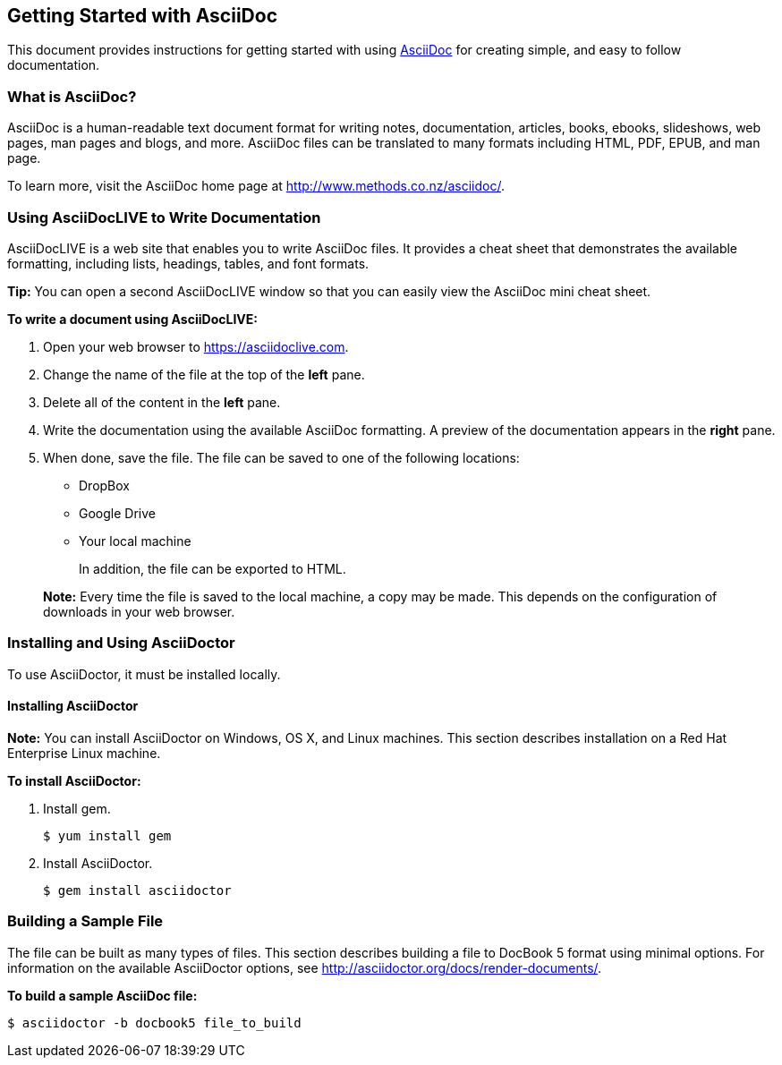 Getting Started with AsciiDoc
-----------------------------
This document provides instructions for getting started with using http://www.methods.co.nz/asciidoc/[AsciiDoc^] for creating simple, and easy to follow documentation.

What is AsciiDoc?
~~~~~~~~~~~~~~~~~

AsciiDoc is a human-readable text document format for writing notes,
documentation, articles, books, ebooks, slideshows, web pages, man pages and
blogs, and more. AsciiDoc files can be translated to many formats including
HTML, PDF, EPUB, and man page.

To learn more, visit the AsciiDoc home page at
http://www.methods.co.nz/asciidoc/[^].

Using AsciiDocLIVE to Write Documentation
~~~~~~~~~~~~~~~~~~~~~~~~~~~~~~~~~~~~~~~~~~
AsciiDocLIVE is a web site that enables you to write AsciiDoc files. It provides a cheat sheet that demonstrates the available formatting, including lists, headings, tables, and font formats.

*Tip:* You can open a second AsciiDocLIVE window so that you can easily view the AsciiDoc mini cheat sheet.

*To write a document using AsciiDocLIVE:*

. Open your web browser to https://asciidoclive.com.
. Change the name of the file at the top of the *left* pane.
. Delete all of the content in the *left* pane.
. Write the documentation using the available AsciiDoc formatting. A preview of the documentation appears in the *right* pane.
. When done, save the file. The file can be saved to one of the following locations:

* DropBox
* Google Drive
* Your local machine

+
In addition, the file can be exported to HTML.

+
*Note:* Every time the file is saved to the local machine, a copy may be made. This depends on the configuration of downloads in your web browser.

Installing and Using AsciiDoctor
~~~~~~~~~~~~~~~~~~~~~~~~~~~~~~~~
To use AsciiDoctor, it must be installed locally.

Installing AsciiDoctor
^^^^^^^^^^^^^^^^^^^^^^

*Note:* You can install AsciiDoctor on Windows, OS X, and Linux machines. This section describes installation on a Red Hat Enterprise Linux machine.

*To install AsciiDoctor:*

. Install gem.

+ 
-------------------
$ yum install gem
-------------------

. Install AsciiDoctor.

+
-------------------
$ gem install asciidoctor
-------------------

Building a Sample File
~~~~~~~~~~~~~~~~~~~~~~

The file can be built as many types of files. This section describes building a file to DocBook 5 format using minimal options. For information on the available AsciiDoctor options, see http://asciidoctor.org/docs/render-documents/.

*To build a sample AsciiDoc file:*

----------------
$ asciidoctor -b docbook5 file_to_build
----------------


